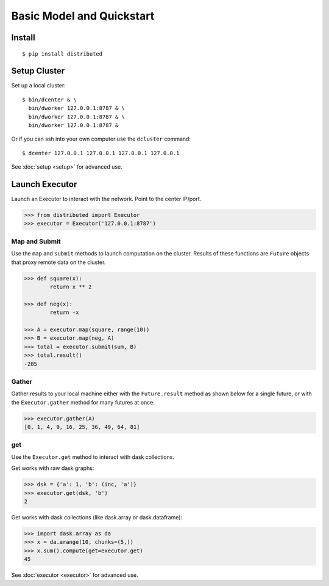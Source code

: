 Basic Model and Quickstart
==========================

Install
-------

::

    $ pip install distributed

Setup Cluster
-------------

Set up a local cluster::

   $ bin/dcenter & \
     bin/dworker 127.0.0.1:8787 & \
     bin/dworker 127.0.0.1:8787 & \
     bin/dworker 127.0.0.1:8787 &

Or if you can ssh into your own computer use the ``dcluster`` command::

   $ dcenter 127.0.0.1 127.0.0.1 127.0.0.1 127.0.0.1

See :doc:`setup <setup>` for advanced use.

Launch Executor
---------------

Launch an Executor to interact with the network.  Point to the center IP/port.

.. code-block:: python

   >>> from distributed import Executor
   >>> executor = Executor('127.0.0.1:8787')

Map and Submit
~~~~~~~~~~~~~~

Use the ``map`` and ``submit`` methods to launch computation on the cluster.
Results of these functions are ``Future`` objects that proxy remote data on the
cluster.

.. code-block:: python

   >>> def square(x):
           return x ** 2

   >>> def neg(x):
           return -x

   >>> A = executor.map(square, range(10))
   >>> B = executor.map(neg, A)
   >>> total = executor.submit(sum, B)
   >>> total.result()
   -285

Gather
~~~~~~

Gather results to your local machine either with the ``Future.result`` method
as shown below for a single future, or with the ``Executor.gather`` method for
many futures at once.

.. code-block:: python

   >>> executor.gather(A)
   [0, 1, 4, 9, 16, 25, 36, 49, 64, 81]

get
~~~

Use the ``Executor.get`` method to interact with dask collections.

Get works with raw dask graphs:

.. code-block:: python

   >>> dsk = {'a': 1, 'b': (inc, 'a')}
   >>> executor.get(dsk, 'b')
   2

Get works with dask collections (like dask.array or dask.dataframe):

.. code-block:: python

   >>> import dask.array as da
   >>> x = da.arange(10, chunks=(5,))
   >>> x.sum().compute(get=executor.get)
   45

See :doc:`executor <executor>` for advanced use.
